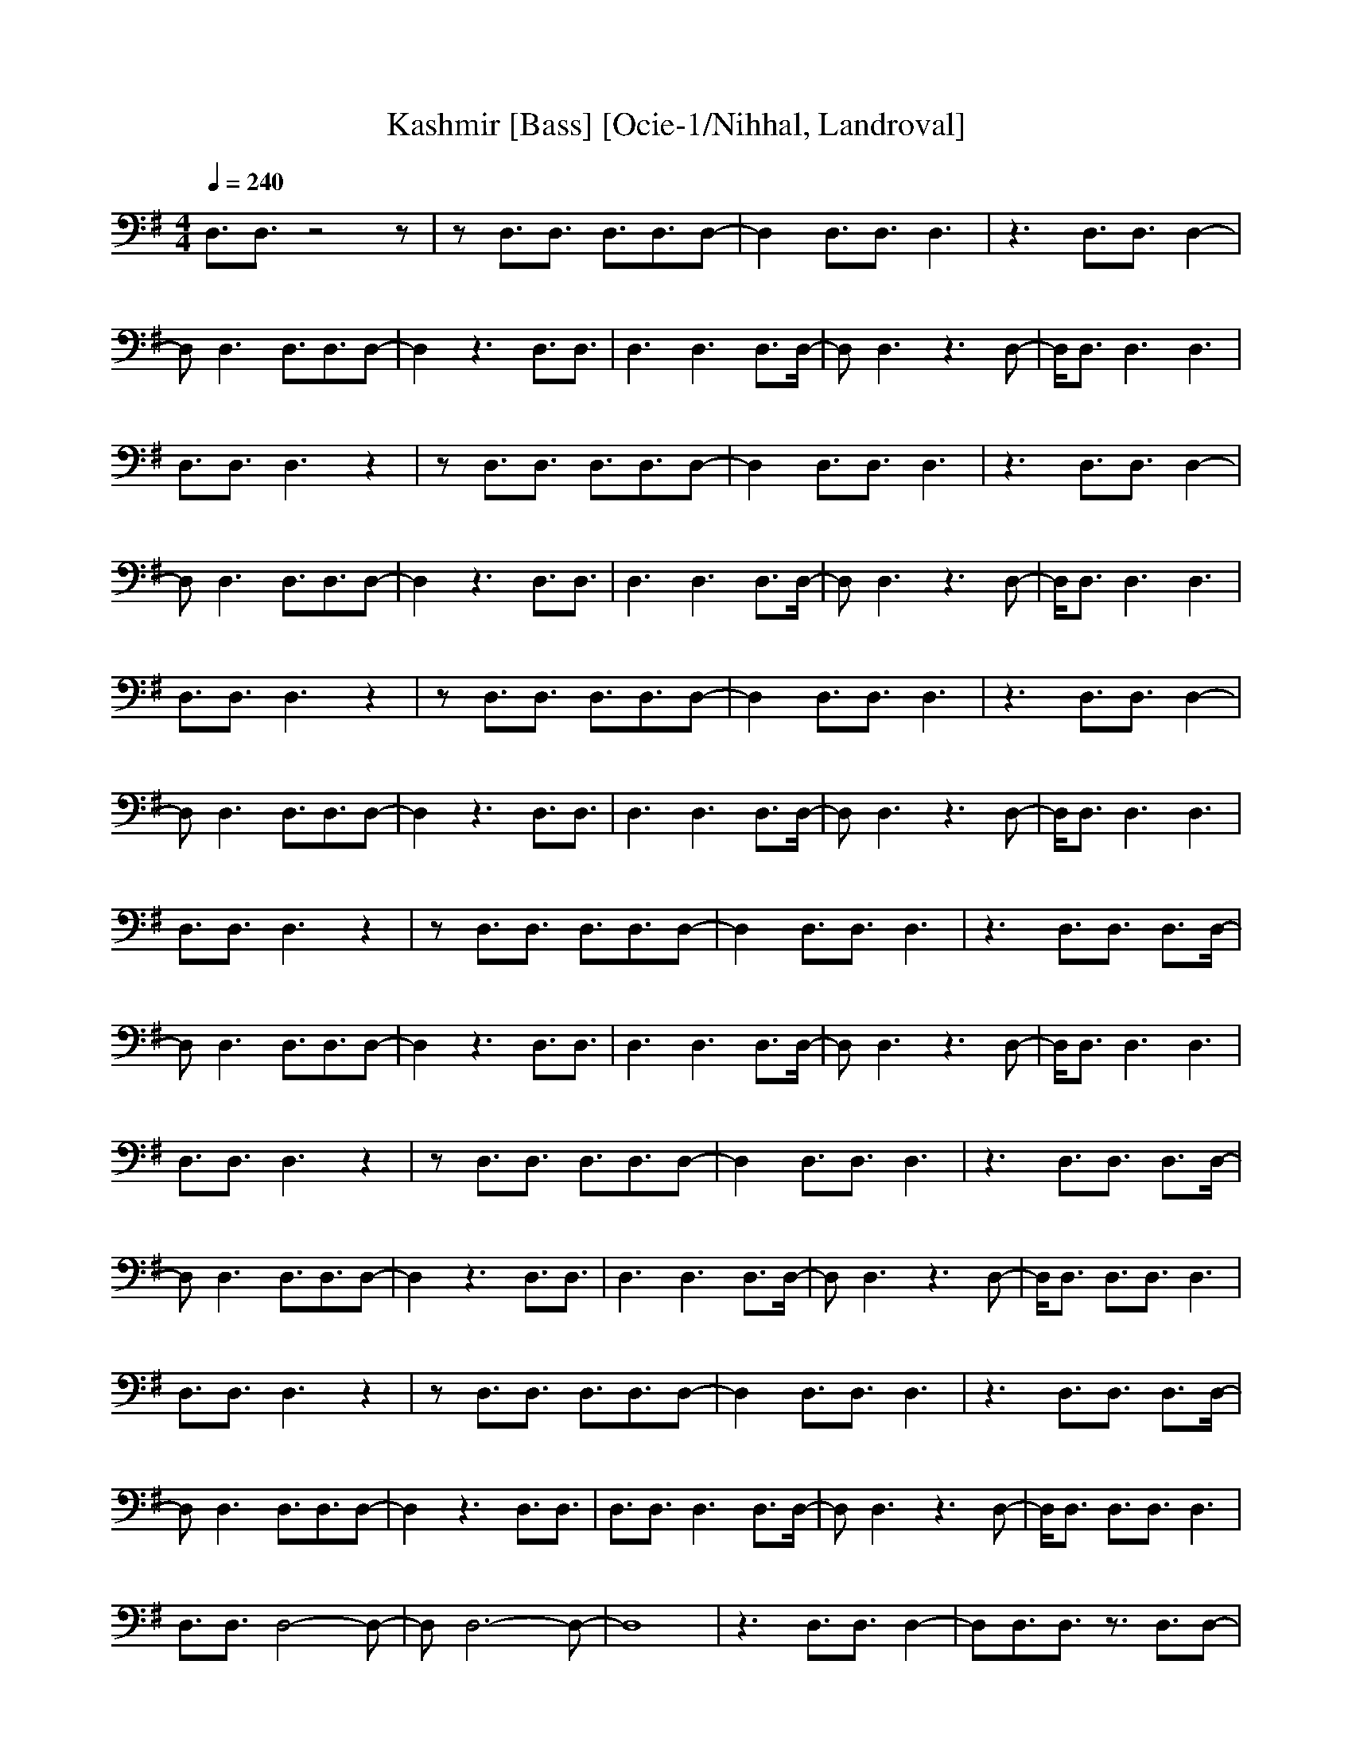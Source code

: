 X: 1
T: Kashmir [Bass] [Ocie-1/Nihhal, Landroval]
M: 4/4
L: 1/8
Q:1/4=240
K:G
V:2
%%MIDI program 2 33
D,3/2D,3/2z4z|zD,3/2D,3/2 D,3/2D,3/2D,-|D,2 D,3/2D,3/2D,3|z3D,3/2D,3/2 D,2-|
D,D,3 D,3/2D,3/2D,-|D,2 z3D,3/2D,3/2|D,3D,3 D,3/2D,/2-|D,D,3 z3D,-|D,/2D,3/2 D,3D,3|
D,3/2D,3/2D,3 z2|zD,3/2D,3/2 D,3/2D,3/2D,-|D,2 D,3/2D,3/2D,3|z3D,3/2D,3/2 D,2-|
D,D,3 D,3/2D,3/2D,-|D,2 z3D,3/2D,3/2|D,3D,3 D,3/2D,/2-|D,D,3 z3D,-|D,/2D,3/2 D,3D,3|
D,3/2D,3/2D,3 z2|zD,3/2D,3/2 D,3/2D,3/2D,-|D,2 D,3/2D,3/2D,3|z3D,3/2D,3/2 D,2-|
D,D,3 D,3/2D,3/2D,-|D,2 z3D,3/2D,3/2|D,3D,3 D,3/2D,/2-|D,D,3 z3D,-|D,/2D,3/2 D,3D,3|
D,3/2D,3/2D,3 z2|zD,3/2D,3/2 D,3/2D,3/2D,-|D,2 D,3/2D,3/2D,3|z3D,3/2D,3/2 D,3/2D,/2-|
D,D,3 D,3/2D,3/2D,-|D,2 z3D,3/2D,3/2|D,3D,3 D,3/2D,/2-|D,D,3 z3D,-|D,/2D,3/2 D,3D,3|
D,3/2D,3/2D,3 z2|zD,3/2D,3/2 D,3/2D,3/2D,-|D,2 D,3/2D,3/2D,3|z3D,3/2D,3/2 D,3/2D,/2-|
D,D,3 D,3/2D,3/2D,-|D,2 z3D,3/2D,3/2|D,3D,3 D,3/2D,/2-|D,D,3 z3D,-|D,/2D,3/2 D,3/2D,3/2D,3|
D,3/2D,3/2D,3 z2|zD,3/2D,3/2 D,3/2D,3/2D,-|D,2 D,3/2D,3/2D,3|z3D,3/2D,3/2 D,3/2D,/2-|
D,D,3 D,3/2D,3/2D,-|D,2 z3D,3/2D,3/2|D,3/2D,3/2D,3 D,3/2D,/2-|D,D,3 z3D,-|D,/2D,3/2 D,3/2D,3/2D,3|
D,3/2D,3/2D,4-D,-|D,D,6-D,-|D,8|z3D,3/2D,3/2 D,2-|D,D,3/2D,3/2 z3/2D,3/2D,-|
D,2 z3D,3/2D,3/2|z3D,3/2D,3/2 D,3/2D,/2-|D,D,6D,-|D,/2D,3/2 z3D,3/2D,3/2|D,3/2D,3/2D,3 z2|
zD,3/2D,3/2 D,3/2D,3/2D,-|D,2 D,3/2D,3/2D,3|z3D,3/2D,3/2 D,2-|D,D,3 D,3/2D,3/2D,-|
D,2 z3D,3/2D,3/2|D,3/2D,3/2D,3 D,3/2D,/2-|D,D,3 z3D,-|D,/2D,3/2 D,3D,3|D,3/2D,3/2D,3 z2|
zD,3/2D,3/2 D,3/2D,3/2D,-|D,2 D,3/2D,3/2D,3|z3D,3/2D,3/2 D,3/2D,/2-|D,D,3 D,3/2D,3/2D,-|
D,2 z3D,3/2D,3/2|D,3D,3 D,3/2D,/2-|D,D,3 z3D,-|D,/2D,3/2 D,3D,3|D,3/2D,3/2D,3 z2|
zD,3/2D,3/2 D,3/2D,3/2D,-|D,2 D,3/2D,3/2D,3|z3D,3/2D,3/2 D,3/2D,/2-|D,D,3 D,3/2D,3/2D,-|
D,2 z3D,3/2D,3/2|D,3D,3 D,3/2D,/2-|D,D,3 z3D,-|D,/2D,3/2 D,3D,3|D,3/2D,3/2D,3 z2|
zD,3/2D,3/2 D,3/2D,3/2D,-|D,2 D,3/2D,3/2D,3|z3D,3/2D,3/2 D,3/2D,/2-|D,D,3 D,3/2D,3/2D,-|
D,2 z3D,3/2D,3/2|D,3D,3 D,3/2D,/2-|D,D,3 z3D,-|D,/2D,3/2 D,3D,3|D,3/2D,3/2D,3 z2|
zD,3/2D,3/2 D,3/2D,3/2D,-|D,2 D,3/2D,3/2D,3|z3D,3/2D,3/2 D,3/2D,/2-|D,D,3 D,3/2D,3/2D,-|
D,2 z3D,3/2D,3/2|D,3D,3 D,3/2D,/2-|D,D,3 z3D,-|D,/2D,3/2 D,3D,3|D,3/2D,3/2D,3 z2|
zD,3/2D,3/2 D,3/2D,3/2D,-|D,2 D,3/2D,3/2D,3|z3D,3/2D,3/2 D,2-|D,D,3 D,3/2D,3/2D,-|
D,2 z3D,3/2D,3/2|D,3/2D,3/2D,3 D,3/2D,/2-|D,D,3 z3D,-|D,/2D,3/2 D,3A,3-|[A,8-D,8-]|
[A,D,]D,3/2D,3/2 D,3/2D,3/2D,-|D,2 D,3/2D,3/2D,3|z3D,3/2D,3/2 D,3/2D,/2-|
D,D,3 D,3/2D,3/2D,-|D,2 z3D,3/2D,3/2|D,3D,3 D,3/2D,/2-|D,D,3 z3D,-|D,/2D,3/2 D,3D,3|
E,4- E,/2D,3-D,/2-|D,C,4-C,/2A,2-A,/2-|A,2 D,3A,3|G,4- G,/2G,3-G,/2-|G,=F,4-=F,/2=F,2-=F,/2-|
=F,2 =F,3/2E,3/2D,3/2A,3/2|B,3/2D,3/2A,3 z2|z4 A,3z|z2 A,3z3|A,6 A,2-|A,z6z|z8|
z3A,3 z2|z4 A,3z|z2 A,3z3|A,6 A,2-|A,z6z|z2 =F,3/2E,3/2D,3/2A,3/2|B,3/2D,3/2A,3 z2|
z4 A,3z|z2 A,3z3|A,6 A,2-|A,z6z|z8|z3A,3 z2|z4 A,3z|z2 A,3z3|A,6 A,2-|A,z6z|
z2 =F,3/2E,3/2D,3/2A,3/2|B,3/2D,3/2A,3 z2|z4 A,3z|z2 A,3z3|A,6 A,2-|A,z6z|z8|
z3A,3 z2|z4 A,3z|z2 A,3z3|A,6 A,2-|A,z6z|z2 =F,3/2E,3/2D,3/2A,3/2|B,3/2D,3/2A,3 z2|
z4 A,3z|z2 A,3z3|A,6 A,2-|A,z6z|z8|z3A,3 z2|z4 A,3z|z2 A,3z3|A,6 A,2-|A,z6z|
z2 =F,3/2E,3/2D,3/2A,3/2|B,3/2D,3/2A,3 z2|z4 A,3z|z2 A,3z3|A,6 A,2-|A,z6z|z8|
z3A,3 z2|z4 A,3z|z2 A,3z3|A,6 A,2-|A,z6z|z8|z3E,4-E,/2D,/2-|D,4 C,4-|C,/2A,4-A,/2D,3|
A,3G,4-G,/2G,/2-|G,4 =F,4-|=F,/2=F,4-=F,/2=F,3/2E,3/2|D,3E,4-E,/2D,/2-|D,4 C,4-|
C,/2A,4-A,/2D,3|A,3G,4-G,/2G,/2-|G,4 =F,4-|=F,/2=F,4-=F,/2=F,3/2E,3/2|D,3G,4-G,-|
G,6- G,G,-|G,2 G,6-|G,3G,3 G,2-|G,G,6G,-|G,2 G,6-|G,3A,4-A,-|A,A,6A,-|A,2 A,3A,3|
A,6 A,2-|A,A,6A,-|A,2 A,3A,3|A,3G,4-G,-|G,G,6G,-|G,2 G,6|G,6 G,2-|G,G,6G,-|G,2 G,6-|
G,3A,4-A,-|A,A,6A,-|A,/2A,3/2 A,3/2A,3/2A,3|A,6 A,2-|A,A,3 A,4-|A,2 A,3A,3-|A,3G,4-G,-|
G,G,4-G,/2G,3/2G,-|G,2 G,6|G,6 G,2-|G,G,3 G,3G,-|G,2 G,3G,3|G,3A,3/2A,3-A,/2-|A,A,6A,-|
A,2 G,3/2A,4-A,/2|G,3/2A,3/2A,3 A,3/2A,/2-|A,A,3 A,3A,-|A,/2A,3/2 A,3A,3|A,3G,4-G,-|
G,6- G,G,-|G,2 G,6|G,8-|G,G,6G,-|G,2 G,6-|G,3A,3 A,2-|A,A,6A,-|A,/2A,3/2 A,3/2A,3/2A,3|
A,4- A,/2A,3/2 A,2-|A,A,3 A,3A,-|A,2 A,3A,3|A,3G,4-G,-|G,G,6G,-|G,2 G,3/2G,3/2G,3|G,6 G,2-|
G,G,6G,-|G,2 G,6-|G,3A,4-A,-|A,E,6A,-|A,2 A,6|E,8-|E,8-|E,4- E,z3|z3D,3/2D,3/2 D,2-|
D,z3 D,3/2D,3/2D,-|D,/2D,3/2 D,3D,3/2D,3/2|D,3z3 D,3/2D,/2-|D,D,3 D,3D,-|D,/2D,3/2 D,3z3|
D,3/2D,3/2D,3/2D,3/2 D,2-|D,D,3/2D,3/2 D,3z|z2 D,3/2D,3/2D,3|D,3D,3/2D,3/2 D,2-|
D,z3 D,3/2D,3/2D,-|D,/2D,3/2 D,3D,3/2D,3/2|D,3z3 D,3/2D,/2-|D,D,3 D,3D,-|D,/2D,3/2 D,3z3|
D,3/2D,3/2D,3/2D,3/2 D,2-|D,D,3/2D,3/2 D,3z|z2 D,3/2D,3/2D,3|D,3D,3/2D,3/2 D,2-|
D,z3 D,3/2D,3/2D,-|D,2 D,3D,3/2D,3/2|D,3z3 D,3/2D,/2-|D,D,3 D,3D,-|D,/2D,3/2 D,3z3|
D,3/2D,3/2D,3/2D,3/2 D,2-|D,D,3/2D,3/2 D,3z|z2 D,3/2D,3/2D,3|D,3D,3/2D,3/2 D,2-|
D,z3 D,3/2D,3/2D,-|D,2 D,3D,3/2D,3/2|D,3z3 D,3/2D,/2-|D,D,3 D,3D,-|D,/2D,3/2 D,3z3|
D,3/2D,3/2D,3/2D,3/2 D,2-|D,D,3/2D,3/2 D,3z|z2 D,3/2D,3/2D,3|D,3D,3/2D,3/2 D,2-|
D,z3 D,3/2D,3/2D,-|D,2 D,3D,3/2D,3/2|D,3z3 D,3/2D,/2-|D,D,3 D,3D,-|D,/2D,3/2 D,3z3|
D,3/2D,3/2D,3/2D,3/2 D,2-|D,D,3/2D,3/2 D,3z|z2 D,3/2D,3/2D,3|D,3D,3/2D,3/2 D,2-|
D,z3 D,3/2D,3/2D,-|D,2 D,3D,3/2D,3/2|D,3z3 D,3/2D,/2-|D,D,3 D,3D,-|D,/2D,3/2 D,3z3|
D,3/2D,3/2D,3/2D,3/2 D,2-|D,D,3/2D,3/2 D,3z|z2 D,3/2D,3/2D,3|D,3D,3/2D,3/2 D,2-|
D,4 D,3/2D,3/2D,-|D,/2A,3/2 D,6-|D,3z3 D,3/2D,/2-|D,D,3 z4|z8|D,3/2D,3/2D,3/2A,3/2 D,2-|
D,8-|D,2 D,3/2D,3/2D,3|D,4- D,/2A,3/2 D,2-|D,4 D,3/2D,3/2z|z8|z6 D,3/2D,/2-|D,D,3 D,3D,-|
D,/2D,3/2 D,3z3|D,3/2D,3/2D,3/2D,3/2 D,2-|D,D,3/2D,3/2 D,3z|z2 D,3/2D,3/2D,3|
D,3D,3/2D,3/2 D,2-|D,z3 D,3/2D,3/2D,-|D,2 D,3D,3/2D,3/2|D,3z3 D,3/2D,/2-|D,D,3 D,3D,-|
D,/2D,3/2 D,3z3|D,3/2D,3/2D,3/2D,3/2 D,2-|D,D,3/2D,3/2 D,3z|z2 D,3/2D,3/2D,3|
D,3D,3/2D,3/2 D,2-|D,z3 D,3/2D,3/2D,-|D,2 D,3D,3/2D,3/2|D,3z3 D,3/2D,/2-|D,D,3 D,3D,-|
D,/2D,3/2 D,3z3|D,3/2D,3/2D,3/2D,3/2 D,2-|D,D,3/2D,3/2 D,3z|z2 D,3/2D,3/2D,3|
D,3D,3/2D,3/2 D,2-|D,z3 D,3/2D,3/2D,-|D,2 D,3D,3/2D,3/2|D,3z3 D,3/2D,/2-|D,D,3 D,3D,-|
D,/2D,3/2 D,3z3|D,3/2D,3/2D,3/2D,3/2 D,2-|D,D,3/2D,3/2 D,3z|z2 D,3/2D,3/2D,3|
D,3D,3/2D,3/2 D,2-|D,z3 D,3/2D,3/2D,-|D,2 D,3D,3/2D,3/2|D,3z3 D,3/2D,/2-|D,D,3 D,3D,-|
D,/2D,3/2 D,3z3|D,3/2D,3/2D,3/2D,3/2 D,2-|D,D,3/2D,3/2 D,3z|z2 D,3/2D,3/2D,3|
D,3D,3/2E,3/2 D,2-|D,4 D,3/2D,3/2D,-|D,/2A,3/2 D,4- D,/2A,3/2|D,3/2z4z/2 D,3/2D,/2-|
D,D,3 D,4-|D,/2D,4-D,/2z3|D,3/2D,3/2D,3/2D,3/2 D,2-|D,2- D,/2D,4-D,3/2-|D,2 D,3/2D,3/2D,3|
D,3D,3/2D,3/2 D,2-|D,z3 D,3/2D,3/2D,-|D,/2D,3/2 D,6-|D,3z3 D,3/2D,/2-|D,D,3 D,3D,-|
D,/2D,3/2 D,3z3|D,3/2D,3/2D,3 D,2-|D,D,3/2D,3/2 D,3z|z2 D,3/2D,3/2D,3|D,3E,4-E,/2D,/2-|
D,4 C,4-|C,/2A,4-A,/2D,3|A,3G,4-G,/2G,/2-|G,4 =F,4-|=F,/2=F,4-=F,/2=F,3/2E,3/2|
D,3E,4-E,/2D,/2-|D,4 C,4-|C,/2A,4-A,/2D,3|A,3G,4-G,/2G,/2-|G,4 =F,4-|
=F,/2=F,4-=F,/2=F,3/2E,3/2|D,3G,4-G,-|G,G,6G,-|G,2 G,6|G,6 G,3/2G,/2-|G,G,6G,-|
G,2 G,6|G,3A,3 A,2-|A,A,6A,-|A,2 A,6|A,6 A,3/2A,/2-|A,A,6A,-|A,2 A,3A,3|A,3G,4-G,-|
G,G,6G,-|G,2 G,6|G,6 G,3/2G,/2-|G,G,6G,-|G,2 G,6|G,3A,3 A,2-|A,A,6A,-|A,2 A,6|
A,6 A,3/2A,/2-|A,A,6A,-|A,2 A,3A,3|A,3G,4-G,-|G,G,6G,-|G,2 G,6|G,6 G,3/2G,/2-|
G,G,6G,-|G,2 G,6|G,3A,3 A,2-|A,A,6A,-|A,2 A,6|A,6 A,3/2A,/2-|A,A,6A,-|A,2 A,3A,3|
A,3G,4-G,-|G,G,6G,-|G,2 G,6|G,6 G,3/2G,/2-|G,G,6G,-|G,2 G,6|G,3A,3 A,2-|A,A,6A,-|
A,2 A,6|A,6 A,3/2A,/2-|A,A,6A,-|A,2 A,3A,3|A,3G,4-G,-|G,G,6G,-|G,2 G,6|G,6 G,3/2G,/2-|
G,G,6G,-|G,2 G,6|G,3A,3 A,2-|A,A,6A,-|A,2 A,6|A,6 A,3/2A,/2-|A,A,6A,-|A,2 A,3A,3|
A,3G,4-G,-|G,G,6G,-|G,2 G,6|G,6 G,3/2G,/2-|G,G,6G,-|G,2 G,6|G,3A,3 A,2-|A,A,6A,-|
A,2 A,6|A,6 A,3/2A,/2-|A,A,6A,-|A,2 A,3A,3|A,3G,4-G,-|G,G,6G,-|G,2 G,6|G,6 G,3/2G,/2-|
G,G,6G,-|G,2 G,6|G,3A,3 A,2-|A,A,6A,-|A,2 A,6|A,6 A,3/2A,/2-|A,A,6A,-|A,2 A,3A,3|A,3

